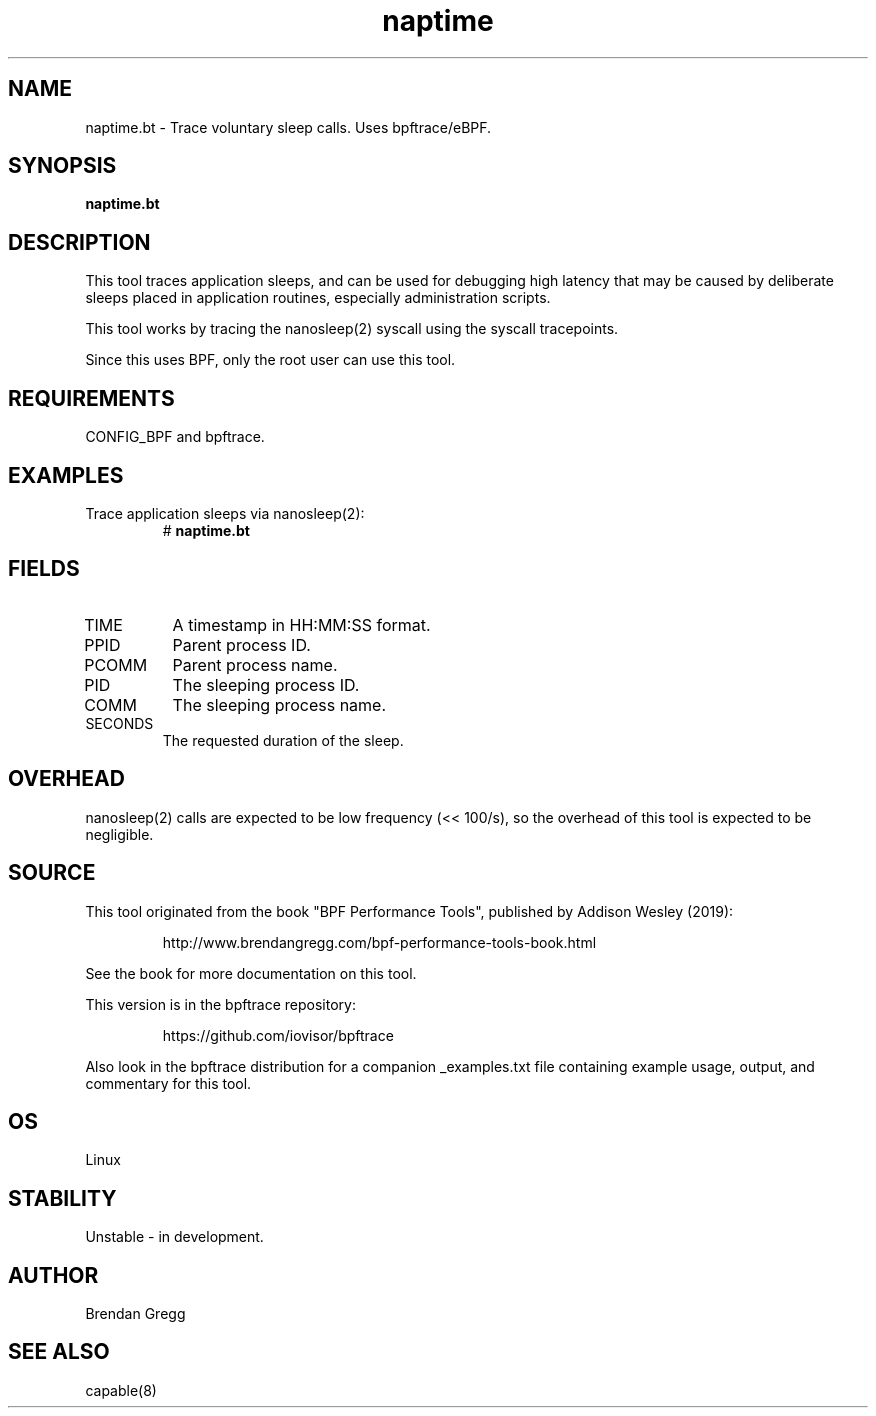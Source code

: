 .TH naptime 8  "2019-07-05" "USER COMMANDS"
.SH NAME
naptime.bt \- Trace voluntary sleep calls. Uses bpftrace/eBPF.
.SH SYNOPSIS
.B naptime.bt
.SH DESCRIPTION
This tool traces application sleeps, and can be used for debugging high latency
that may be caused by deliberate sleeps placed in application routines,
especially administration scripts.

This tool works by tracing the nanosleep(2) syscall using the syscall
tracepoints.

Since this uses BPF, only the root user can use this tool.
.SH REQUIREMENTS
CONFIG_BPF and bpftrace.
.SH EXAMPLES
.TP
Trace application sleeps via nanosleep(2):
#
.B naptime.bt
.SH FIELDS
.TP
TIME
A timestamp in HH:MM:SS format.
.TP
PPID
Parent process ID.
.TP
PCOMM
Parent process name.
.TP
PID
The sleeping process ID.
.TP
COMM
The sleeping process name.
.TP
SECONDS
The requested duration of the sleep.
.SH OVERHEAD
nanosleep(2) calls are expected to be low frequency (<< 100/s), so the overhead
of this tool is expected to be negligible.
.SH SOURCE
This tool originated from the book "BPF Performance Tools", published by
Addison Wesley (2019):
.IP
http://www.brendangregg.com/bpf-performance-tools-book.html
.PP
See the book for more documentation on this tool.
.PP
This version is in the bpftrace repository:
.IP
https://github.com/iovisor/bpftrace
.PP
Also look in the bpftrace distribution for a companion _examples.txt file
containing example usage, output, and commentary for this tool.
.SH OS
Linux
.SH STABILITY
Unstable - in development.
.SH AUTHOR
Brendan Gregg
.SH SEE ALSO
capable(8)
